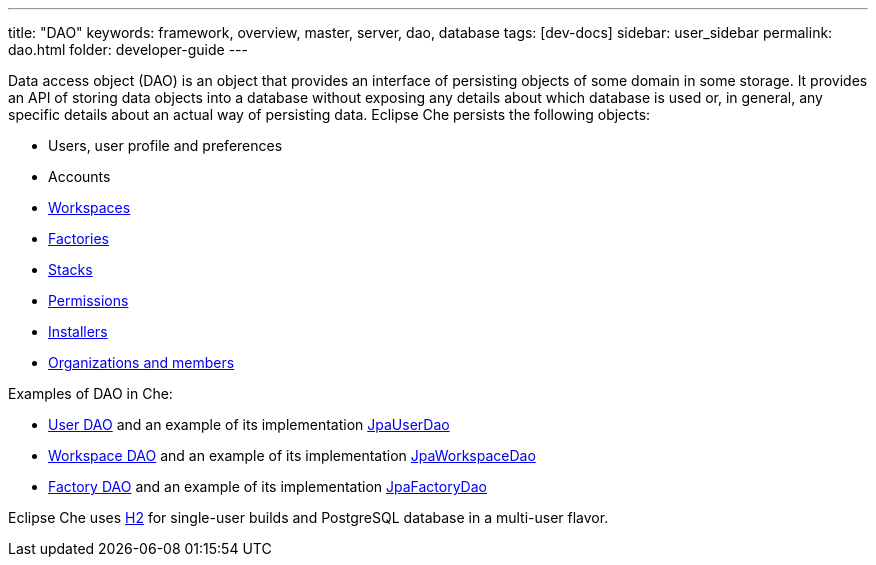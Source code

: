 ---
title: "DAO"
keywords: framework, overview, master, server, dao, database
tags: [dev-docs]
sidebar: user_sidebar
permalink: dao.html
folder: developer-guide
---


Data access object (DAO) is an object that provides an interface of persisting objects of some domain in some storage. It provides an API of storing data objects into a database without exposing any details about which database is used or, in general, any specific details about an actual way of persisting data. Eclipse Che persists the following objects:

* Users, user profile and preferences
* Accounts
* link:what-are-workspaces.html[Workspaces]
* link:factories-getting-started.html[Factories]
* link:stacks.html[Stacks]
* link:permissions.html[Permissions]
* link:installers.html[Installers]
* link:organizations.html[Organizations and members]

Examples of DAO in Che:

* https://github.com/eclipse/che/blob/master/wsmaster/che-core-api-user/src/main/java/org/eclipse/che/api/user/server/spi/UserDao.java[User DAO] and an example of its implementation https://github.com/eclipse/che/blob/master/wsmaster/che-core-api-user/src/main/java/org/eclipse/che/api/user/server/jpa/JpaUserDao.java[JpaUserDao]
* https://github.com/eclipse/che/blob/master/wsmaster/che-core-api-workspace/src/main/java/org/eclipse/che/api/workspace/server/spi/WorkspaceDao.java[Workspace DAO] and an example of its implementation https://github.com/eclipse/che/blob/master/wsmaster/che-core-api-workspace/src/main/java/org/eclipse/che/api/workspace/server/jpa/JpaWorkspaceDao.java[JpaWorkspaceDao]
* https://github.com/eclipse/che/blob/master/wsmaster/che-core-api-factory/src/main/java/org/eclipse/che/api/factory/server/spi/FactoryDao.java[Factory DAO] and an example of its implementation https://github.com/eclipse/che/blob/master/wsmaster/che-core-api-factory/src/main/java/org/eclipse/che/api/factory/server/jpa/JpaFactoryDao.java[JpaFactoryDao]

Eclipse Che uses http://www.h2database.com/html/main.html[H2] for single-user builds and PostgreSQL database in a multi-user flavor.
